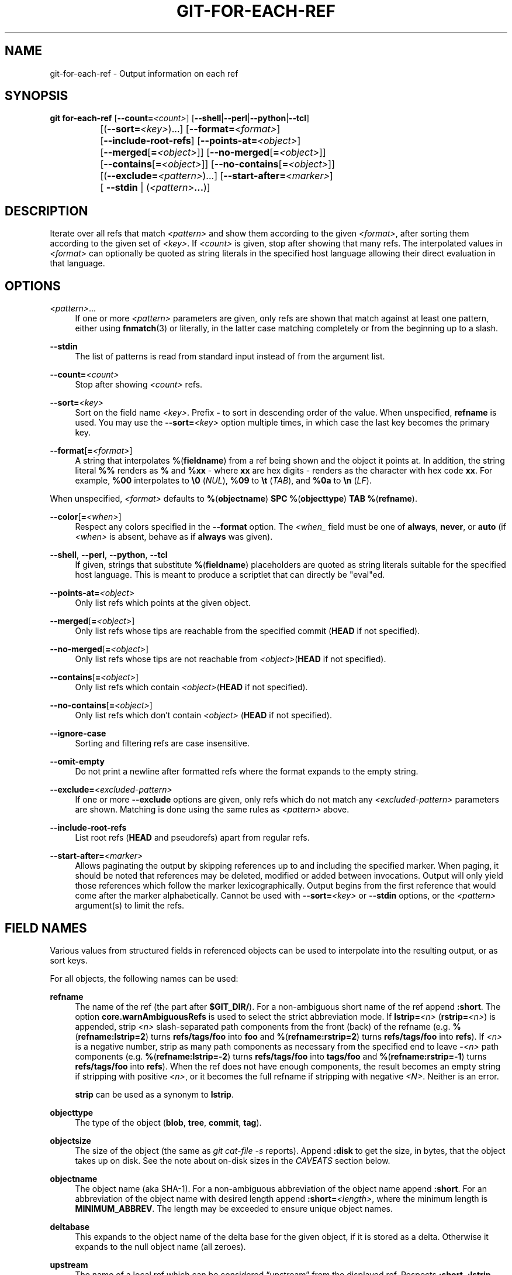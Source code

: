 '\" t
.\"     Title: git-for-each-ref
.\"    Author: [FIXME: author] [see http://www.docbook.org/tdg5/en/html/author]
.\" Generator: DocBook XSL Stylesheets v1.79.2 <http://docbook.sf.net/>
.\"      Date: 2025-10-29
.\"    Manual: Git Manual
.\"    Source: Git 2.51.2.612.gdc70283dfc
.\"  Language: English
.\"
.TH "GIT\-FOR\-EACH\-REF" "1" "2025-10-29" "Git 2\&.51\&.2\&.612\&.gdc7028" "Git Manual"
.\" -----------------------------------------------------------------
.\" * Define some portability stuff
.\" -----------------------------------------------------------------
.\" ~~~~~~~~~~~~~~~~~~~~~~~~~~~~~~~~~~~~~~~~~~~~~~~~~~~~~~~~~~~~~~~~~
.\" http://bugs.debian.org/507673
.\" http://lists.gnu.org/archive/html/groff/2009-02/msg00013.html
.\" ~~~~~~~~~~~~~~~~~~~~~~~~~~~~~~~~~~~~~~~~~~~~~~~~~~~~~~~~~~~~~~~~~
.ie \n(.g .ds Aq \(aq
.el       .ds Aq '
.\" -----------------------------------------------------------------
.\" * set default formatting
.\" -----------------------------------------------------------------
.\" disable hyphenation
.nh
.\" disable justification (adjust text to left margin only)
.ad l
.\" -----------------------------------------------------------------
.\" * MAIN CONTENT STARTS HERE *
.\" -----------------------------------------------------------------
.SH "NAME"
git-for-each-ref \- Output information on each ref
.SH "SYNOPSIS"
.sp
.nf
\fBgit\fR \fBfor\-each\-ref\fR [\fB\-\-count=\fR\fI<count>\fR] [\fB\-\-shell\fR|\fB\-\-perl\fR|\fB\-\-python\fR|\fB\-\-tcl\fR]
		   [(\fB\-\-sort=\fR\fI<key>\fR)\&...\:] [\fB\-\-format=\fR\fI<format>\fR]
		   [\fB\-\-include\-root\-refs\fR] [\fB\-\-points\-at=\fR\fI<object>\fR]
		   [\fB\-\-merged\fR[\fB=\fR\fI<object>\fR]] [\fB\-\-no\-merged\fR[\fB=\fR\fI<object>\fR]]
		   [\fB\-\-contains\fR[\fB=\fR\fI<object>\fR]] [\fB\-\-no\-contains\fR[\fB=\fR\fI<object>\fR]]
		   [(\fB\-\-exclude=\fR\fI<pattern>\fR)\&...\:] [\fB\-\-start\-after=\fR\fI<marker>\fR]
		   [ \fB\-\-stdin\fR | (\fI<pattern>\fR\fB\&.\&.\&.\fR)]
.fi
.SH "DESCRIPTION"
.sp
Iterate over all refs that match \fI<pattern>\fR and show them according to the given \fI<format>\fR, after sorting them according to the given set of \fI<key>\fR\&. If \fI<count>\fR is given, stop after showing that many refs\&. The interpolated values in \fI<format>\fR can optionally be quoted as string literals in the specified host language allowing their direct evaluation in that language\&.
.SH "OPTIONS"
.PP
\fI<pattern>\fR\&.\&.\&.
.RS 4
If one or more
\fI<pattern>\fR
parameters are given, only refs are shown that match against at least one pattern, either using
\fBfnmatch\fR(3) or literally, in the latter case matching completely or from the beginning up to a slash\&.
.RE
.PP
\fB\-\-stdin\fR
.RS 4
The list of patterns is read from standard input instead of from the argument list\&.
.RE
.PP
\fB\-\-count=\fR\fI<count>\fR
.RS 4
Stop after showing
\fI<count>\fR
refs\&.
.RE
.PP
\fB\-\-sort=\fR\fI<key>\fR
.RS 4
Sort on the field name
\fI<key>\fR\&. Prefix
\fB\-\fR
to sort in descending order of the value\&. When unspecified,
\fBrefname\fR
is used\&. You may use the
\fB\-\-sort=\fR\fI<key>\fR
option multiple times, in which case the last key becomes the primary key\&.
.RE
.PP
\fB\-\-format\fR[\fB=\fR\fI<format>\fR]
.RS 4
A string that interpolates
\fB%\fR(\fBfieldname\fR) from a ref being shown and the object it points at\&. In addition, the string literal
\fB%%\fR
renders as
\fB%\fR
and
\fB%xx\fR
\- where
\fBxx\fR
are hex digits \- renders as the character with hex code
\fBxx\fR\&. For example,
\fB%00\fR
interpolates to
\fB\e0\fR
(\fINUL\fR),
\fB%09\fR
to
\fB\et\fR
(\fITAB\fR), and
\fB%0a\fR
to
\fB\en\fR
(\fILF\fR)\&.
.RE
.sp
When unspecified, \fI<format>\fR defaults to \fB%\fR(\fBobjectname\fR) \fBSPC\fR \fB%\fR(\fBobjecttype\fR) \fBTAB\fR \fB%\fR(\fBrefname\fR)\&.
.PP
\fB\-\-color\fR[\fB=\fR\fI<when>\fR]
.RS 4
Respect any colors specified in the
\fB\-\-format\fR
option\&. The
\fI<when_\fR
field must be one of
\fBalways\fR,
\fBnever\fR, or
\fBauto\fR
(if
\fI<when>\fR
is absent, behave as if
\fBalways\fR
was given)\&.
.RE
.PP
\fB\-\-shell\fR, \fB\-\-perl\fR, \fB\-\-python\fR, \fB\-\-tcl\fR
.RS 4
If given, strings that substitute
\fB%\fR(\fBfieldname\fR) placeholders are quoted as string literals suitable for the specified host language\&. This is meant to produce a scriptlet that can directly be "eval"ed\&.
.RE
.PP
\fB\-\-points\-at=\fR\fI<object>\fR
.RS 4
Only list refs which points at the given object\&.
.RE
.PP
\fB\-\-merged\fR[\fB=\fR\fI<object>\fR]
.RS 4
Only list refs whose tips are reachable from the specified commit (\fBHEAD\fR
if not specified)\&.
.RE
.PP
\fB\-\-no\-merged\fR[\fB=\fR\fI<object>\fR]
.RS 4
Only list refs whose tips are not reachable from
\fI<object>\fR(\fBHEAD\fR
if not specified)\&.
.RE
.PP
\fB\-\-contains\fR[\fB=\fR\fI<object>\fR]
.RS 4
Only list refs which contain
\fI<object>\fR(\fBHEAD\fR
if not specified)\&.
.RE
.PP
\fB\-\-no\-contains\fR[\fB=\fR\fI<object>\fR]
.RS 4
Only list refs which don\(cqt contain
\fI<object>\fR
(\fBHEAD\fR
if not specified)\&.
.RE
.PP
\fB\-\-ignore\-case\fR
.RS 4
Sorting and filtering refs are case insensitive\&.
.RE
.PP
\fB\-\-omit\-empty\fR
.RS 4
Do not print a newline after formatted refs where the format expands to the empty string\&.
.RE
.PP
\fB\-\-exclude=\fR\fI<excluded\-pattern>\fR
.RS 4
If one or more
\fB\-\-exclude\fR
options are given, only refs which do not match any
\fI<excluded\-pattern>\fR
parameters are shown\&. Matching is done using the same rules as
\fI<pattern>\fR
above\&.
.RE
.PP
\fB\-\-include\-root\-refs\fR
.RS 4
List root refs (\fBHEAD\fR
and pseudorefs) apart from regular refs\&.
.RE
.PP
\fB\-\-start\-after=\fR\fI<marker>\fR
.RS 4
Allows paginating the output by skipping references up to and including the specified marker\&. When paging, it should be noted that references may be deleted, modified or added between invocations\&. Output will only yield those references which follow the marker lexicographically\&. Output begins from the first reference that would come after the marker alphabetically\&. Cannot be used with
\fB\-\-sort=\fR\fI<key>\fR
or
\fB\-\-stdin\fR
options, or the
\fI<pattern>\fR
argument(s) to limit the refs\&.
.RE
.SH "FIELD NAMES"
.sp
Various values from structured fields in referenced objects can be used to interpolate into the resulting output, or as sort keys\&.
.sp
For all objects, the following names can be used:
.PP
\fBrefname\fR
.RS 4
The name of the ref (the part after
\fB$GIT_DIR/\fR)\&. For a non\-ambiguous short name of the ref append
\fB:short\fR\&. The option
\fBcore\&.warnAmbiguousRefs\fR
is used to select the strict abbreviation mode\&. If
\fBlstrip=\fR\fI<n>\fR
(\fBrstrip=\fR\fI<n>\fR) is appended, strip
\fI<n>\fR
slash\-separated path components from the front (back) of the refname (e\&.g\&.
\fB%\fR(\fBrefname:lstrip=2\fR) turns
\fBrefs/tags/foo\fR
into
\fBfoo\fR
and
\fB%\fR(\fBrefname:rstrip=2\fR) turns
\fBrefs/tags/foo\fR
into
\fBrefs\fR)\&. If
\fI<n>\fR
is a negative number, strip as many path components as necessary from the specified end to leave
\fB\-\fR\fI<n>\fR
path components (e\&.g\&.
\fB%\fR(\fBrefname:lstrip=\-2\fR) turns
\fBrefs/tags/foo\fR
into
\fBtags/foo\fR
and
\fB%\fR(\fBrefname:rstrip=\-1\fR) turns
\fBrefs/tags/foo\fR
into
\fBrefs\fR)\&. When the ref does not have enough components, the result becomes an empty string if stripping with positive
\fI<n>\fR, or it becomes the full refname if stripping with negative
\fI<N>\fR\&. Neither is an error\&.
.sp
\fBstrip\fR
can be used as a synonym to
\fBlstrip\fR\&.
.RE
.PP
\fBobjecttype\fR
.RS 4
The type of the object (\fBblob\fR,
\fBtree\fR,
\fBcommit\fR,
\fBtag\fR)\&.
.RE
.PP
\fBobjectsize\fR
.RS 4
The size of the object (the same as
\fIgit cat\-file \-s\fR
reports)\&. Append
\fB:disk\fR
to get the size, in bytes, that the object takes up on disk\&. See the note about on\-disk sizes in the
\fICAVEATS\fR
section below\&.
.RE
.PP
\fBobjectname\fR
.RS 4
The object name (aka SHA\-1)\&. For a non\-ambiguous abbreviation of the object name append
\fB:short\fR\&. For an abbreviation of the object name with desired length append
\fB:short=\fR\fI<length>\fR, where the minimum length is
\fBMINIMUM_ABBREV\fR\&. The length may be exceeded to ensure unique object names\&.
.RE
.PP
\fBdeltabase\fR
.RS 4
This expands to the object name of the delta base for the given object, if it is stored as a delta\&. Otherwise it expands to the null object name (all zeroes)\&.
.RE
.PP
\fBupstream\fR
.RS 4
The name of a local ref which can be considered
\(lqupstream\(rq
from the displayed ref\&. Respects
\fB:short\fR,
\fB:lstrip\fR
and
\fB:rstrip\fR
in the same way as
\fBrefname\fR
above\&. Additionally respects
\fB:track\fR
to show "[ahead N, behind M]" and
\fB:trackshort\fR
to show the terse version: ">" (ahead), "<" (behind), "<>" (ahead and behind), or "=" (in sync)\&.
\fB:track\fR
also prints "[gone]" whenever unknown upstream ref is encountered\&. Append
\fB:track\fR,nobracket to show tracking information without brackets (i\&.e "ahead N, behind M")\&.
.sp
For any remote\-tracking branch
\fB%\fR(\fBupstream\fR),
\fB%\fR(\fBupstream:remotename\fR) and
\fB%\fR(\fBupstream:remoteref\fR) refer to the name of the remote and the name of the tracked remote ref, respectively\&. In other words, the remote\-tracking branch can be updated explicitly and individually by using the refspec
\fB%\fR(\fBupstream:remoteref\fR)\fB:%\fR(\fBupstream\fR) to fetch from
\fB%\fR(\fBupstream:remotename\fR)\&.
.sp
Has no effect if the ref does not have tracking information associated with it\&. All the options apart from
\fBnobracket\fR
are mutually exclusive, but if used together the last option is selected\&.
.RE
.PP
\fBpush\fR
.RS 4
The name of a local ref which represents the
\fB@\fR{push} location for the displayed ref\&. Respects
\fB:short\fR,
\fB:lstrip\fR,
\fB:rstrip\fR,
\fB:track\fR,
\fB:trackshort\fR,
\fB:remotename\fR, and
\fB:remoteref\fR
options as
\fBupstream\fR
does\&. Produces an empty string if no
\fB@\fR{push} ref is configured\&.
.RE
.PP
\fBHEAD\fR
.RS 4
\fB*\fR
if
\fBHEAD\fR
matches current ref (the checked out branch), \*(Aq \*(Aq otherwise\&.
.RE
.PP
\fBcolor\fR
.RS 4
Change output color\&. Followed by
\fB:\fR\fI<colorname>\fR, where color names are described under Values in the "CONFIGURATION FILE" section of
\fBgit-config\fR(1)\&. For example,
\fB%\fR(\fBcolor:bold\fR
\fBred\fR)\&.
.RE
.PP
\fBalign\fR
.RS 4
Left\-, middle\-, or right\-align the content between
\fB%\fR(\fBalign:\fR\fB\&.\&.\&.\fR) and
\fB%\fR(\fBend\fR)\&. The "\fBalign:\fR" is followed by
\fBwidth=\fR\fI<width>\fR
and
\fBposition=\fR\fI<position>\fR
in any order separated by a comma, where the
\fI<position>\fR
is either
\fBleft\fR,
\fBright\fR
or
\fBmiddle\fR, default being
\fBleft\fR
and
\fI<width>\fR
is the total length of the content with alignment\&. For brevity, the "width=" and/or "position=" prefixes may be omitted, and bare
\fI<width>\fR
and
\fI<position>\fR
used instead\&. For instance,
\fB%\fR(\fBalign:\fR\fI<width>\fR\fB,\fR\fI<position>\fR)\&. If the contents length is more than the width then no alignment is performed\&. If used with
\fB\-\-quote\fR
everything in between
\fB%\fR(\fBalign:\fR\fB\&.\&.\&.\fR) and
\fB%\fR(\fBend\fR) is quoted, but if nested then only the topmost level performs quoting\&.
.RE
.PP
\fBif\fR
.RS 4
Used as
\fB%\fR(\fBif\fR)\fB\&.\&.\&.\fR\fB%\fR(\fBthen\fR)\fB\&.\&.\&.\fR\fB%\fR(\fBend\fR) or
\fB%\fR(\fBif\fR)\fB\&.\&.\&.\fR\fB%\fR(\fBthen\fR)\fB\&.\&.\&.\fR\fB%\fR(\fBelse\fR)\fB\&.\&.\&.\fR\fB%\fR(\fBend\fR)\&. If there is an atom with value or string literal after the
\fB%\fR(\fBif\fR) then everything after the
\fB%\fR(\fBthen\fR) is printed, else if the
\fB%\fR(\fBelse\fR) atom is used, then everything after %(else) is printed\&. We ignore space when evaluating the string before
\fB%\fR(\fBthen\fR), this is useful when we use the
\fB%\fR(\fBHEAD\fR) atom which prints either "\fB*\fR" or " " and we want to apply the
\fIif\fR
condition only on the
\fBHEAD\fR
ref\&. Append "\fB:equals=\fR\fI<string>\fR" or "\fB:notequals=\fR\fI<string>\fR" to compare the value between the
\fB%\fR(\fBif:\fR\fB\&.\&.\&.\fR) and
\fB%\fR(\fBthen\fR) atoms with the given string\&.
.RE
.PP
\fBsymref\fR
.RS 4
The ref which the given symbolic ref refers to\&. If not a symbolic ref, nothing is printed\&. Respects the
\fB:short\fR,
\fB:lstrip\fR
and
\fB:rstrip\fR
options in the same way as
\fBrefname\fR
above\&.
.RE
.PP
\fBsignature\fR
.RS 4
The GPG signature of a commit\&.
.RE
.PP
\fBsignature:grade\fR
.RS 4
Show
.PP
\fBG\fR
.RS 4
for a good (valid) signature
.RE
.PP
\fBB\fR
.RS 4
for a bad signature
.RE
.PP
\fBU\fR
.RS 4
for a good signature with unknown validity
.RE
.PP
\fBX\fR
.RS 4
for a good signature that has expired
.RE
.PP
\fBY\fR
.RS 4
for a good signature made by an expired key
.RE
.PP
\fBR\fR
.RS 4
for a good signature made by a revoked key
.RE
.PP
\fBE\fR
.RS 4
if the signature cannot be checked (e\&.g\&. missing key)
.RE
.PP
\fBN\fR
.RS 4
for no signature\&.
.RE
.RE
.PP
\fBsignature:signer\fR
.RS 4
The signer of the GPG signature of a commit\&.
.RE
.PP
\fBsignature:key\fR
.RS 4
The key of the GPG signature of a commit\&.
.RE
.PP
\fBsignature:fingerprint\fR
.RS 4
The fingerprint of the GPG signature of a commit\&.
.RE
.PP
\fBsignature:primarykeyfingerprint\fR
.RS 4
The primary key fingerprint of the GPG signature of a commit\&.
.RE
.PP
\fBsignature:trustlevel\fR
.RS 4
The trust level of the GPG signature of a commit\&. Possible outputs are
\fBultimate\fR,
\fBfully\fR,
\fBmarginal\fR,
\fBnever\fR
and
\fBundefined\fR\&.
.RE
.PP
\fBworktreepath\fR
.RS 4
The absolute path to the worktree in which the ref is checked out, if it is checked out in any linked worktree\&. Empty string otherwise\&.
.RE
.PP
\fBahead\-behind:\fR\fI<commit\-ish>\fR
.RS 4
Two integers, separated by a space, demonstrating the number of commits ahead and behind, respectively, when comparing the output ref to the
\fI<committish>\fR
specified in the format\&.
.RE
.PP
\fBis\-base:\fR\fI<commit\-ish>\fR
.RS 4
In at most one row, (\fI<commit\-ish>\fR) will appear to indicate the ref that is most likely the ref used as a starting point for the branch that produced
\fI<commit\-ish>\fR\&. This choice is made using a heuristic: choose the ref that minimizes the number of commits in the first\-parent history of
\fI<commit\-ish>\fR
and not in the first\-parent history of the ref\&.
.sp
For example, consider the following figure of first\-parent histories of several refs:
.sp
.if n \{\
.RS 4
.\}
.nf
*\-\-*\-\-*\-\-*\-\-*\-\-* refs/heads/A
\e
 \e
  *\-\-*\-\-*\-\-* refs/heads/B
   \e     \e
    \e     \e
     *     * refs/heads/C
      \e
       \e
        *\-\-* refs/heads/D
.fi
.if n \{\
.RE
.\}
.sp
Here, if
\fBA\fR,
\fBB\fR, and
\fBC\fR
are the filtered references, and the format string is
\fB%\fR(\fBrefname\fR)\fB:%\fR(\fBis\-base:D\fR), then the output would be
.sp
.if n \{\
.RS 4
.\}
.nf
refs/heads/A:
refs/heads/B:(D)
refs/heads/C:
.fi
.if n \{\
.RE
.\}
.sp
This is because the first\-parent history of
\fBD\fR
has its earliest intersection with the first\-parent histories of the filtered refs at a common first\-parent ancestor of
\fBB\fR
and
\fBC\fR
and ties are broken by the earliest ref in the sorted order\&.
.sp
Note that this token will not appear if the first\-parent history of
\fI<commit\-ish>\fR
does not intersect the first\-parent histories of the filtered refs\&.
.RE
.PP
\fBdescribe\fR[\fB:\fR\fI<option>\fR\fB,\fR\&.\&.\&.]
.RS 4
A human\-readable name, like
\fBgit-describe\fR(1); empty string for undescribable commits\&. The
\fBdescribe\fR
string may be followed by a colon and one or more comma\-separated options\&.
.PP
\fBtags=\fR\fI<bool\-value>\fR
.RS 4
Instead of only considering annotated tags, consider lightweight tags as well; see the corresponding option in
\fBgit-describe\fR(1)
for details\&.
.RE
.PP
\fBabbrev=\fR\fI<number>\fR
.RS 4
Use at least
\fI<number>\fR
hexadecimal digits; see the corresponding option in
\fBgit-describe\fR(1)
for details\&.
.RE
.PP
\fBmatch=\fR\fI<pattern>\fR
.RS 4
Only consider tags matching the
\fBglob\fR(7)
\fI<pattern>\fR, excluding the
\fBrefs/tags/\fR
prefix; see the corresponding option in
\fBgit-describe\fR(1)
for details\&.
.RE
.PP
\fBexclude=\fR\fI<pattern>\fR
.RS 4
Do not consider tags matching the
\fBglob\fR(7)
\fI<pattern>\fR, excluding the
\fBrefs/tags/\fR
prefix; see the corresponding option in
\fBgit-describe\fR(1)
for details\&.
.RE
.RE
.sp
In addition to the above, for commit and tag objects, the header field names (\fBtree\fR, \fBparent\fR, \fBobject\fR, \fBtype\fR, and \fBtag\fR) can be used to specify the value in the header field\&. Fields \fBtree\fR and \fBparent\fR can also be used with modifier \fB:short\fR and \fB:short=\fR\fI<length>\fR just like \fBobjectname\fR\&.
.sp
For commit and tag objects, the special \fBcreatordate\fR and \fBcreator\fR fields will correspond to the appropriate date or name\-email\-date tuple from the \fBcommitter\fR or \fBtagger\fR fields depending on the object type\&. These are intended for working on a mix of annotated and lightweight tags\&.
.sp
For tag objects, a \fBfieldname\fR prefixed with an asterisk (\fB*\fR) expands to the \fBfieldname\fR value of the peeled object, rather than that of the tag object itself\&.
.sp
Fields that have name\-email\-date tuple as its value (\fBauthor\fR, \fBcommitter\fR, and \fBtagger\fR) can be suffixed with \fBname\fR, \fBemail\fR, and \fBdate\fR to extract the named component\&. For email fields (\fBauthoremail\fR, \fBcommitteremail\fR and \fBtaggeremail\fR), \fB:trim\fR can be appended to get the email without angle brackets, and \fB:localpart\fR to get the part before the \fB@\fR symbol out of the trimmed email\&. In addition to these, the \fB:mailmap\fR option and the corresponding \fB:mailmap\fR,trim and \fB:mailmap\fR,localpart can be used (order does not matter) to get values of the name and email according to the \&.mailmap file or according to the file set in the mailmap\&.file or mailmap\&.blob configuration variable (see \fBgitmailmap\fR(5))\&.
.sp
The raw data in an object is \fBraw\fR\&.
.PP
\fBraw:size\fR
.RS 4
The raw data size of the object\&.
.RE
.sp
Note that \fB\-\-format=%\fR(\fBraw\fR) can not be used with \fB\-\-python\fR, \fB\-\-shell\fR, \fB\-\-tcl\fR, because such language may not support arbitrary binary data in their string variable type\&.
.sp
The message in a commit or a tag object is \fBcontents\fR, from which \fBcontents:\fR\fI<part>\fR can be used to extract various parts out of:
.PP
\fBcontents:size\fR
.RS 4
The size in bytes of the commit or tag message\&.
.RE
.PP
\fBcontents:subject\fR
.RS 4
The first paragraph of the message, which typically is a single line, is taken as the "subject" of the commit or the tag message\&. Instead of
\fBcontents:subject\fR, field
\fBsubject\fR
can also be used to obtain same results\&.
\fB:sanitize\fR
can be appended to
\fBsubject\fR
for subject line suitable for filename\&.
.RE
.PP
\fBcontents:body\fR
.RS 4
The remainder of the commit or the tag message that follows the "subject"\&.
.RE
.PP
\fBcontents:signature\fR
.RS 4
The optional GPG signature of the tag\&.
.RE
.PP
\fBcontents:lines=\fR\fI<n>\fR
.RS 4
The first
\fI<n>\fR
lines of the message\&.
.RE
.sp
Additionally, the trailers as interpreted by \fBgit-interpret-trailers\fR(1) are obtained as \fBtrailers\fR[\fB:\fR\fI<option>\fR\fB,\fR\&.\&.\&.] (or by using the historical alias \fBcontents:trailers\fR[\fB:\fR\fI<option>\fR\fB,\fR\&.\&.\&.])\&. For valid \fI<option>\fR values see \fBtrailers\fR section of \fBgit-log\fR(1)\&.
.sp
For sorting purposes, fields with numeric values sort in numeric order (\fBobjectsize\fR, \fBauthordate\fR, \fBcommitterdate\fR, \fBcreatordate\fR, \fBtaggerdate\fR)\&. All other fields are used to sort in their byte\-value order\&.
.sp
There is also an option to sort by versions, this can be done by using the fieldname \fBversion:refname\fR or its alias \fBv:refname\fR\&.
.sp
In any case, a field name that refers to a field inapplicable to the object referred by the ref does not cause an error\&. It returns an empty string instead\&.
.sp
As a special case for the date\-type fields, you may specify a format for the date by adding \fB:\fR followed by date format name (see the values the \fB\-\-date\fR option to \fBgit-rev-list\fR(1) takes)\&. If this formatting is provided in a \fB\-\-sort\fR key, references will be sorted according to the byte\-value of the formatted string rather than the numeric value of the underlying timestamp\&.
.sp
Some atoms like \fB%\fR(\fBalign\fR) and \fB%\fR(\fBif\fR) always require a matching \fB%\fR(\fBend\fR)\&. We call them "opening atoms" and sometimes denote them as \fB%\fR(\fB$open\fR)\&.
.sp
When a scripting language specific quoting is in effect, everything between a top\-level opening atom and its matching %(end) is evaluated according to the semantics of the opening atom and only its result from the top\-level is quoted\&.
.SH "EXAMPLES"
.sp
An example directly producing formatted text\&. Show the most recent 3 tagged commits:
.sp
.if n \{\
.RS 4
.\}
.nf
#!/bin/sh

git for\-each\-ref \-\-count=3 \-\-sort=\*(Aq\-*authordate\*(Aq \e
`\-\-format=\*(AqFrom: %(*authorname) %(*authoremail)
Subject: %(*subject)
Date: %(*authordate)
Ref: %(*refname)

%(*body)
\*(Aq \*(Aqrefs/tags\*(Aq
.fi
.if n \{\
.RE
.\}
.sp
A simple example showing the use of shell eval on the output, demonstrating the use of \fB\-\-shell\fR\&. List the prefixes of all heads:
.sp
.if n \{\
.RS 4
.\}
.nf
#!/bin/sh

git for\-each\-ref \-\-shell \-\-format="ref=%(refname)" refs/heads | \e
while read entry
do
        eval "$entry"
        echo `dirname $ref`
done
.fi
.if n \{\
.RE
.\}
.sp
A bit more elaborate report on tags, demonstrating that the format may be an entire script:
.sp
.if n \{\
.RS 4
.\}
.nf
#!/bin/sh

fmt=\*(Aq
        r=%(refname)
        t=%(*objecttype)
        T=${r#refs/tags/}

        o=%(*objectname)
        n=%(*authorname)
        e=%(*authoremail)
        s=%(*subject)
        d=%(*authordate)
        b=%(*body)

        kind=Tag
        if test "z$t" = z
        then
                # could be a lightweight tag
                t=%(objecttype)
                kind="Lightweight tag"
                o=%(objectname)
                n=%(authorname)
                e=%(authoremail)
                s=%(subject)
                d=%(authordate)
                b=%(body)
        fi
        echo "$kind $T points at a $t object $o"
        if test "z$t" = zcommit
        then
                echo "The commit was authored by $n $e
at $d, and titled

    $s

Its message reads as:
"
                echo "$b" | sed \-e "s/^/    /"
                echo
        fi
\*(Aq

eval=`git for\-each\-ref \-\-shell \-\-format="$fmt" \e
        \-\-sort=\*(Aq*objecttype\*(Aq \e
        \-\-sort=\-taggerdate \e
        refs/tags`
eval "$eval"
.fi
.if n \{\
.RE
.\}
.sp
An example to show the usage of \fB%\fR(\fBif\fR)\fB\&.\&.\&.\fR\fB%\fR(\fBthen\fR)\fB\&.\&.\&.\fR\fB%\fR(\fBelse\fR)\fB\&.\&.\&.\fR\fB%\fR(\fBend\fR)\&. This prefixes the current branch with a star\&.
.sp
.if n \{\
.RS 4
.\}
.nf
git for\-each\-ref \-\-format="%(if)%(HEAD)%(then)* %(else)  %(end)%(refname:short)" refs/heads/
.fi
.if n \{\
.RE
.\}
.sp
An example to show the usage of \fB%\fR(\fBif\fR)\fB\&.\&.\&.\fR\fB%\fR(\fBthen\fR)\fB\&.\&.\&.\fR\fB%\fR(\fBend\fR)\&. This prints the authorname, if present\&.
.sp
.if n \{\
.RS 4
.\}
.nf
git for\-each\-ref \-\-format="%(refname)%(if)%(authorname)%(then) Authored by: %(authorname)%(end)"
.fi
.if n \{\
.RE
.\}
.SH "CAVEATS"
.sp
Note that the sizes of objects on disk are reported accurately, but care should be taken in drawing conclusions about which refs or objects are responsible for disk usage\&. The size of a packed non\-delta object may be much larger than the size of objects which delta against it, but the choice of which object is the base and which is the delta is arbitrary and is subject to change during a repack\&.
.sp
Note also that multiple copies of an object may be present in the object database; in this case, it is undefined which copy\(cqs size or delta base will be reported\&.
.SH "NOTES"
.sp
When combining multiple \fB\-\-contains\fR and \fB\-\-no\-contains\fR filters, only references that contain at least one of the \fB\-\-contains\fR commits and contain none of the \fB\-\-no\-contains\fR commits are shown\&.
.sp
When combining multiple \fB\-\-merged\fR and \fB\-\-no\-merged\fR filters, only references that are reachable from at least one of the \fB\-\-merged\fR commits and from none of the \fB\-\-no\-merged\fR commits are shown\&.
.SH "SEE ALSO"
.sp
\fBgit-show-ref\fR(1)
.SH "GIT"
.sp
Part of the \fBgit\fR(1) suite
